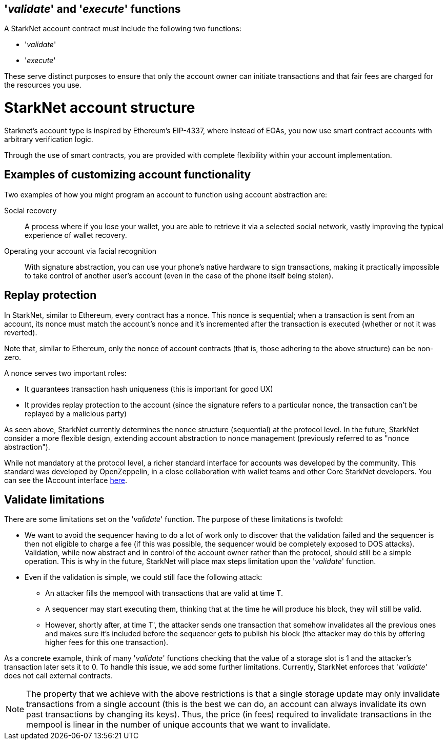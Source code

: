 [id="validate_and_execute_functions"]
== '__validate__' and '__execute__' functions

A StarkNet account contract must include the following two functions:

* '__validate__'
* '__execute__'

These serve distinct purposes to ensure that only the account owner can initiate transactions and that fair fees are charged for the resources you use.

[id="starknet_account_structure"]
= StarkNet account structure

Starknet's account type is inspired by Ethereum's EIP-4337, where instead of EOAs, you now use smart contract accounts with arbitrary verification logic. 

Through the use of smart contracts, you are provided with complete flexibility within your account implementation.

[id="examples"]
== Examples of customizing account functionality

Two examples of how you might program an account to function using account abstraction are:

Social recovery:: A process where if you lose your wallet, you are able to retrieve it via a selected social network, vastly improving the typical experience of wallet recovery.

Operating your account via facial recognition:: With signature abstraction, you can use your phone's native hardware to sign transactions, making it practically impossible to take control of another user's account (even in the case of the phone itself being stolen).

[id="replay_protection"]
== Replay protection

In StarkNet, similar to Ethereum, every contract has a nonce. This nonce is sequential; when a transaction is sent from an account, its nonce must match the account's nonce and it's incremented after the transaction is executed (whether or not it was reverted). 

Note that, similar to Ethereum, only the nonce of account contracts (that is, those adhering to the above structure) can be non-zero.

A nonce serves two important roles:

*   It guarantees transaction hash uniqueness (this is important for good UX)
*   It provides replay protection to the account (since the signature refers to a particular nonce, the transaction can't be replayed by a malicious party)

As seen above, StarkNet currently determines the nonce structure (sequential) at the protocol level. In the future, StarkNet consider a more flexible design, extending account abstraction to nonce management (previously referred to as "nonce abstraction").

While not mandatory at the protocol level, a richer standard interface for accounts was developed by the community. This standard was developed by OpenZeppelin, in a close collaboration with wallet teams and other Core StarkNet developers. You can see the IAccount interface https://github.com/OpenZeppelin/cairo-contracts/blob/main/src/openzeppelin/account/IAccount.cairo[here].

[id="validate_limitations"]
== Validate limitations

There are some limitations set on the '__validate__' function. The purpose of these limitations is twofold:

*   We want to avoid the sequencer having to do a lot of work only to discover that the validation failed and the sequencer is then not eligible to charge a fee (if this was possible, the sequencer would be completely exposed to DOS attacks). Validation, while now abstract and in control of the account owner rather than the protocol, should still be a simple operation. This is why in the future, StarkNet will place max steps limitation upon the '__validate__' function.

*   Even if the validation is simple, we could still face the following attack: 
    **  An attacker fills the mempool with transactions that are valid at time T. 
    **  A sequencer may start executing them, thinking that at the time he will produce his block, they will still be valid. 
    **  However, shortly after, at time T', the attacker sends one transaction that somehow invalidates all the previous ones and makes sure it's included before the sequencer gets to publish his block (the attacker may do this by offering higher fees for this one transaction). 

As a concrete example, think of many '__validate__' functions checking that the value of a storage slot is 1 and the attacker's transaction later sets it to 0. To handle this issue, we add some further limitations. Currently, StarkNet enforces that '__validate__' does not call external contracts.

NOTE: The property that we achieve with the above restrictions is that a single storage update may only invalidate transactions from a single account (this is the best we can do, an account can always invalidate its own past transactions by changing its keys). Thus, the price (in fees) required to invalidate transactions in the mempool is linear in the number of unique accounts that we want to invalidate.